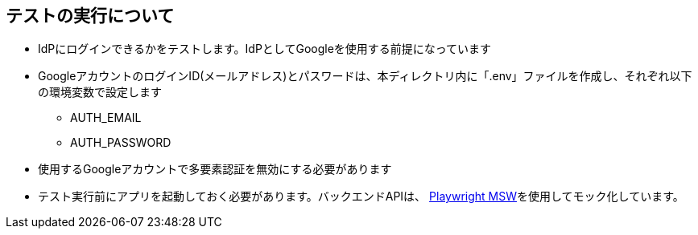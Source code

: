 == テストの実行について
* IdPにログインできるかをテストします。IdPとしてGoogleを使用する前提になっています
* GoogleアカウントのログインID(メールアドレス)とパスワードは、本ディレクトリ内に「.env」ファイルを作成し、それぞれ以下の環境変数で設定します
** AUTH_EMAIL
** AUTH_PASSWORD
* 使用するGoogleアカウントで多要素認証を無効にする必要があります
* テスト実行前にアプリを起動しておく必要があります。バックエンドAPIは、 https://www.npmjs.com/package/playwright-msw[Playwright MSW^]を使用してモック化しています。